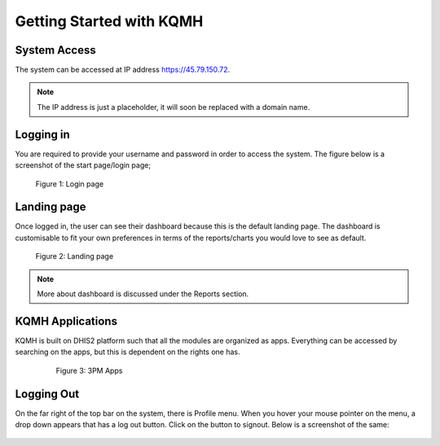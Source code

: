 Getting Started with KQMH
========================

System Access
-------------
The system can be accessed at IP address https://45.79.150.72.

.. note::
   The IP address is just a placeholder, 
   it will soon be replaced with a domain name.

Logging in
----------
You are required to provide your username and password in order to access the system. The figure below is a screenshot of the start page/login page;

.. figure:: /_static/img/login.png
	
	Figure 1: Login page

Landing page
------------
Once logged in, the user can see their dashboard because this is the default landing page.
The dashboard is customisable to fit your own preferences in terms of the reports/charts you would love to see as default.

.. figure:: /_static/img/landingpage.png

   Figure 2: Landing page

.. note::
   More about dashboard is discussed under the Reports section.


KQMH Applications
----------------
KQMH is built on DHIS2 platform such that all the modules are organized as apps. Everything can be accessed by searching on the apps, but this is dependent on the rights one has.

   .. figure:: /_static/img/apps.png

   	  Figure 3: 3PM Apps

Logging Out
-----------
On the far right of the top bar on the system, there is Profile menu. When you hover your mouse pointer on the menu, a drop down appears that has a log out button. Click on the button to signout. Below is a screenshot of the same:

.. figure:: /_static/img/logout.png
